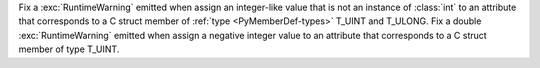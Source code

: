 Fix a :exc:`RuntimeWarning` emitted when assign an integer-like value that
is not an instance of :class:`int` to an attribute that corresponds to a C
struct member of :ref:`type <PyMemberDef-types>` T_UINT and T_ULONG. Fix a
double :exc:`RuntimeWarning` emitted when assign a negative integer value to
an attribute that corresponds to a C struct member of type T_UINT.
